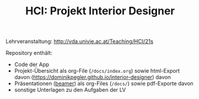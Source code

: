 #+TITLE: HCI: Projekt Interior Designer

Lehrveranstaltung: http://vda.univie.ac.at/Teaching/HCI/21s

Repository enthält:

   - Code der App
   - Projekt-Übersicht als org-File (~/docs/index.org~) sowie html-Export davon (https://dominikpegler.github.io/interior-designer) davon 
   - Präsentationen ([[https://en.wikipedia.org/wiki/Beamer_(LaTeX)][beamer]]) als org-Files (~/docs/~) sowie pdf-Exporte davon
   - sonstige Unterlagen zu den Aufgaben der LV
